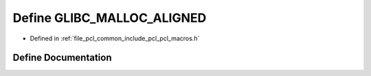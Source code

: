 .. _exhale_define_pcl__macros_8h_1a25832559b1881c2a13c397409636e24d:

Define GLIBC_MALLOC_ALIGNED
===========================

- Defined in :ref:`file_pcl_common_include_pcl_pcl_macros.h`


Define Documentation
--------------------


.. doxygendefine:: GLIBC_MALLOC_ALIGNED
